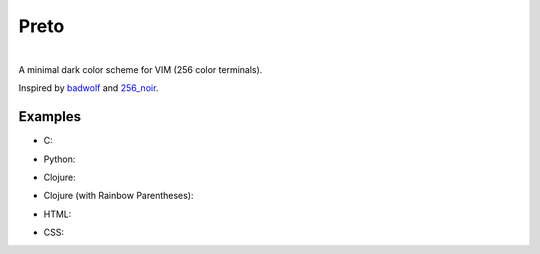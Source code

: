 Preto
======

.. image:: images/exterminadorfuturo.jpg

|
| A minimal dark color scheme for VIM (256 color terminals).

Inspired by `badwolf`_ and `256_noir`_.

Examples
--------

* C:

.. image:: images/c_screenshot.png

* Python:

.. image:: images/python_screenshot.png

* Clojure:

.. image:: images/clojure_screenshot.png

* Clojure (with Rainbow Parentheses):

.. image:: images/clojure_rp_screenshot.png

* HTML:

.. image:: images/html_screenshot.png

* CSS:

.. image:: images/css_screenshot.png


.. _`badwolf`: https://github.com/sjl/badwolf/
.. _`256_noir`: https://github.com/andreasvc/vim-256noir
